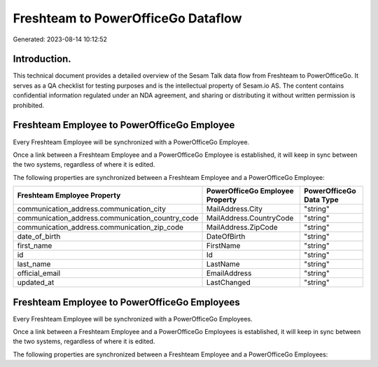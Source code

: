 ===================================
Freshteam to PowerOfficeGo Dataflow
===================================

Generated: 2023-08-14 10:12:52

Introduction.
------------

This technical document provides a detailed overview of the Sesam Talk data flow from Freshteam to PowerOfficeGo. It serves as a QA checklist for testing purposes and is the intellectual property of Sesam.io AS. The content contains confidential information regulated under an NDA agreement, and sharing or distributing it without written permission is prohibited.

Freshteam Employee to PowerOfficeGo Employee
--------------------------------------------
Every Freshteam Employee will be synchronized with a PowerOfficeGo Employee.

Once a link between a Freshteam Employee and a PowerOfficeGo Employee is established, it will keep in sync between the two systems, regardless of where it is edited.

The following properties are synchronized between a Freshteam Employee and a PowerOfficeGo Employee:

.. list-table::
   :header-rows: 1

   * - Freshteam Employee Property
     - PowerOfficeGo Employee Property
     - PowerOfficeGo Data Type
   * - communication_address.communication_city
     - MailAddress.City
     - "string"
   * - communication_address.communication_country_code
     - MailAddress.CountryCode
     - "string"
   * - communication_address.communication_zip_code
     - MailAddress.ZipCode
     - "string"
   * - date_of_birth
     - DateOfBirth
     - "string"
   * - first_name
     - FirstName
     - "string"
   * - id
     - Id
     - "string"
   * - last_name
     - LastName
     - "string"
   * - official_email
     - EmailAddress
     - "string"
   * - updated_at
     - LastChanged
     - "string"


Freshteam Employee to PowerOfficeGo Employees
---------------------------------------------
Every Freshteam Employee will be synchronized with a PowerOfficeGo Employees.

Once a link between a Freshteam Employee and a PowerOfficeGo Employees is established, it will keep in sync between the two systems, regardless of where it is edited.

The following properties are synchronized between a Freshteam Employee and a PowerOfficeGo Employees:

.. list-table::
   :header-rows: 1

   * - Freshteam Employee Property
     - PowerOfficeGo Employees Property
     - PowerOfficeGo Data Type

